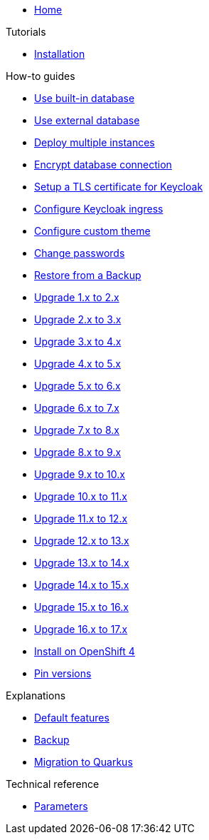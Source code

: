 * xref:index.adoc[Home]

.Tutorials
* xref:tutorials/installation.adoc[Installation]

.How-to guides
* xref:how-tos/use-built-in-db.adoc[Use built-in database]
* xref:how-tos/use-external-db.adoc[Use external database]
* xref:how-tos/multi-instance.adoc[Deploy multiple instances]
* xref:how-tos/db-tls.adoc[Encrypt database connection]
* xref:how-tos/keycloak-tls.adoc[Setup a TLS certificate for Keycloak]
* xref:how-tos/configure-ingress.adoc[Configure Keycloak ingress]
* xref:how-tos/custom-theme.adoc[Configure custom theme]
* xref:how-tos/change-passwords.adoc[Change passwords]
* xref:how-tos/restore.adoc[Restore from a Backup]
* xref:how-tos/upgrade-1.x-to-2.x.adoc[Upgrade 1.x to 2.x]
* xref:how-tos/upgrade-2.x-to-3.x.adoc[Upgrade 2.x to 3.x]
* xref:how-tos/upgrade-3.x-to-4.x.adoc[Upgrade 3.x to 4.x]
* xref:how-tos/upgrade-4.x-to-5.x.adoc[Upgrade 4.x to 5.x]
* xref:how-tos/upgrade-5.x-to-6.x.adoc[Upgrade 5.x to 6.x]
* xref:how-tos/upgrade-6.x-to-7.x.adoc[Upgrade 6.x to 7.x]
* xref:how-tos/upgrade-7.x-to-8.x.adoc[Upgrade 7.x to 8.x]
* xref:how-tos/upgrade-8.x-to-9.x.adoc[Upgrade 8.x to 9.x]
* xref:how-tos/upgrade-9.x-to-10.x.adoc[Upgrade 9.x to 10.x]
* xref:how-tos/upgrade-10.x-to-11.x.adoc[Upgrade 10.x to 11.x]
* xref:how-tos/upgrade-11.x-to-12.x.adoc[Upgrade 11.x to 12.x]
* xref:how-tos/upgrade-12.x-to-13.x.adoc[Upgrade 12.x to 13.x]
* xref:how-tos/upgrade-13.x-to-14.x.adoc[Upgrade 13.x to 14.x]
* xref:how-tos/upgrade-14.x-to-15.x.adoc[Upgrade 14.x to 15.x]
* xref:how-tos/upgrade-15.x-to-16.x.adoc[Upgrade 15.x to 16.x]
* xref:how-tos/upgrade-16.x-to-17.x.adoc[Upgrade 16.x to 17.x]
* xref:how-tos/openshift-4.adoc[Install on OpenShift 4]
* xref:how-tos/pin-versions.adoc[Pin versions]

.Explanations
* xref:explanations/default-features.adoc[Default features]
* xref:explanations/backup.adoc[Backup]
* xref:explanations/migration-to-quarkus.adoc[Migration to Quarkus]

.Technical reference
* xref:references/parameters.adoc[Parameters]
